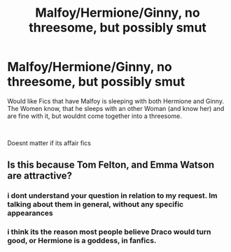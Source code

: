 #+TITLE: Malfoy/Hermione/Ginny, no threesome, but possibly smut

* Malfoy/Hermione/Ginny, no threesome, but possibly smut
:PROPERTIES:
:Author: Atomstern
:Score: 0
:DateUnix: 1543573544.0
:DateShort: 2018-Nov-30
:FlairText: Request
:END:
Would like Fics that have Malfoy is sleeping with both Hermione and Ginny. The Women know, that he sleeps with an other Woman (and know her) and are fine with it, but wouldnt come together into a threesome.

​

Doesnt matter if its affair fics


** Is this because Tom Felton, and Emma Watson are attractive?
:PROPERTIES:
:Author: richardwhereat
:Score: 12
:DateUnix: 1543578681.0
:DateShort: 2018-Nov-30
:END:

*** i dont understand your question in relation to my request. Im talking about them in general, without any specific appearances
:PROPERTIES:
:Author: Atomstern
:Score: 2
:DateUnix: 1543622556.0
:DateShort: 2018-Dec-01
:END:


*** i think its the reason most people believe Draco would turn good, or Hermione is a goddess, in fanfics.
:PROPERTIES:
:Author: Pottermum
:Score: 1
:DateUnix: 1543729007.0
:DateShort: 2018-Dec-02
:END:
